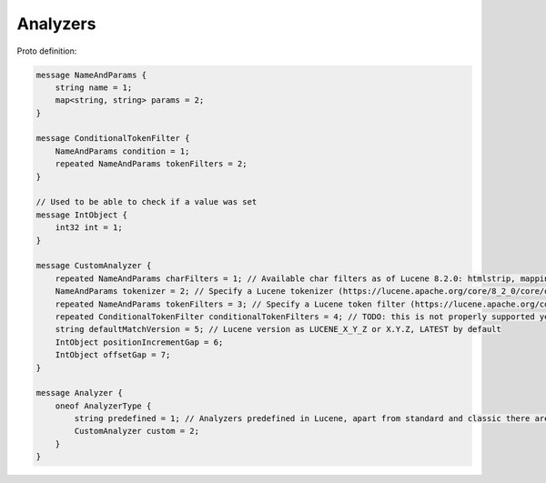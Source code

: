 Analyzers
==========================

Proto definition:

.. code-block::

  message NameAndParams {
      string name = 1;
      map<string, string> params = 2;
  }

  message ConditionalTokenFilter {
      NameAndParams condition = 1;
      repeated NameAndParams tokenFilters = 2;
  }

  // Used to be able to check if a value was set
  message IntObject {
      int32 int = 1;
  }

  message CustomAnalyzer {
      repeated NameAndParams charFilters = 1; // Available char filters as of Lucene 8.2.0: htmlstrip, mapping, persian, patternreplace
      NameAndParams tokenizer = 2; // Specify a Lucene tokenizer (https://lucene.apache.org/core/8_2_0/core/org/apache/lucene/analysis/Tokenizer.html). Possible options as of Lucene 8.2.0: keyword, letter, whitespace, edgengram, pathhierarchy, pattern, simplepatternsplit, classic, standard, uax29urlemail, thai, wikipedia.
      repeated NameAndParams tokenFilters = 3; // Specify a Lucene token filter (https://lucene.apache.org/core/8_2_0/core/org/apache/lucene/analysis/TokenFilter.html). The possible options can be seen at https://lucene.apache.org/core/8_2_0/analyzers-common/org/apache/lucene/analysis/util/TokenFilterFactory.html or by calling TokenFilterFactory.availableTokenFilters().
      repeated ConditionalTokenFilter conditionalTokenFilters = 4; // TODO: this is not properly supported yet, the only impl requires a protected terms file. Can support this properly later if needed
      string defaultMatchVersion = 5; // Lucene version as LUCENE_X_Y_Z or X.Y.Z, LATEST by default
      IntObject positionIncrementGap = 6;
      IntObject offsetGap = 7;
  }

  message Analyzer {
      oneof AnalyzerType {
          string predefined = 1; // Analyzers predefined in Lucene, apart from standard and classic there are en.English, bn.Bengali, eu.Basque, etc. (names derived from Lucene's analyzer class names)
          CustomAnalyzer custom = 2;
      }
  }
